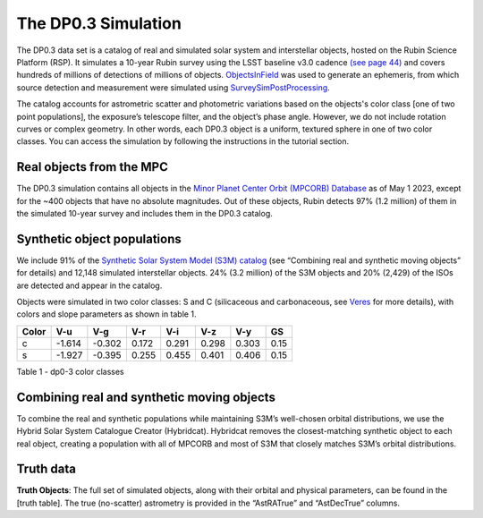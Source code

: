 .. Review the README on instructions to contribute.
.. Review the style guide to keep a consistent approach to the documentation.
.. Static objects, such as figures, should be stored in the _static directory. Review the _static/README on instructions to contribute.
.. Do not remove the comments that describe each section. They are included to provide guidance to contributors.
.. Do not remove other content provided in the templates, such as a section. Instead, comment out the content and include comments to explain the situation. For example:
	- If a section within the template is not needed, comment out the section title and label reference. Do not delete the expected section title, reference or related comments provided from the template.
    - If a file cannot include a title (surrounded by ampersands (#)), comment out the title from the template and include a comment explaining why this is implemented (in addition to applying the ``title`` directive).

.. This is the label that can be used for cross referencing this file.
.. Recommended title label format is "Directory Name"-"Title Name" -- Spaces should be replaced by hyphens.
.. _Data-Products-DP0-3-Data-Simulation:
.. Each section should include a label for cross referencing to a given area.
.. Recommended format for all labels is "Title Name"-"Section Name" -- Spaces should be replaced by hyphens.
.. To reference a label that isn't associated with an reST object such as a title or figure, you must include the link and explicit title using the syntax :ref:`link text <label-name>`.
.. A warning will alert you of identical labels during the linkcheck process.


####################
The DP0.3 Simulation
####################

.. This section should provide a brief, top-level description of the page.

The DP0.3 data set is a catalog of real and simulated solar system and interstellar objects, hosted on the Rubin Science Platform (RSP). 
It simulates a 10-year Rubin survey using the LSST baseline v3.0 cadence `(see page 44) <https://pstn-055.lsst.io/PSTN-055.pdf>`_ and covers
hundreds of millions of detections of millions of objects.  
`ObjectsInField <https://github.com/eggls6/objectsInField>`_ was used to generate an ephemeris, 
from which source detection and measurement were simulated using 
`SurveySimPostProcessing <https://github.com/dirac-institute/survey_simulator_post_processing/tree/master>`_. 

The catalog accounts for astrometric scatter and photometric variations based on the objects's color class [one of two point populations], 
the exposure’s telescope filter, and the object’s phase angle. However, we do not include rotation curves or complex geometry. In other words,  
each DP0.3 object is a uniform, textured sphere in one of two color classes. You can access the simulation by following the instructions in the tutorial section.

.. _Data-Products-DP0-3-Data-Simulation-Real-Objects:

Real objects from the MPC
=========================

The DP0.3 simulation contains all objects in the `Minor Planet Center Orbit (MPCORB) Database <https://www.minorplanetcenter.net/iau/MPCORB.html>`_
as of May 1 2023, except for the ~400 objects that have no absolute magnitudes. 
Out of these objects, Rubin detects 97% (1.2 million) of them in the simulated 10-year survey and includes them in the DP0.3 catalog.


.. _Data-Products-DP0-3-Data-Simulation-Fake-Objects:

Synthetic object populations
============================

We include 91% of the `Synthetic Solar System Model (S3M) catalog <https://iopscience.iop.org/article/10.1086/659833/pdf>`_ 
(see “Combining real and synthetic moving objects” for details) and 12,148 simulated interstellar objects. 
24% (3.2 million) of the S3M objects and 20% (2,429) of the ISOs are detected and appear in the catalog. 

Objects were simulated in two color classes: S and C (silicaceous and carbonaceous, see `Veres <https://arxiv.org/pdf/1706.09398.pdf>`_ for more details), 
with colors and slope parameters as shown in table 1. 



+-------+------+------+-----+-----+-----+-----+-----+
| Color | V-u  | V-g  | V-r | V-i | V-z | V-y | GS  |
+=======+======+======+=====+=====+=====+=====+=====+
|     c |-1.614|-0.302|0.172|0.291|0.298|0.303|0.15 |
+-------+------+------+-----+-----+-----+-----+-----+
|     s |-1.927|-0.395|0.255|0.455|0.401|0.406|0.15 |
+-------+------+------+-----+-----+-----+-----+-----+

Table 1 - dp0-3 color classes


.. _Data-Products-DP0-3-Data-Simulation-Combo:

Combining real and synthetic moving objects
===========================================

To combine the real and synthetic populations while maintaining S3M’s well-chosen orbital distributions, we use the Hybrid Solar System Catalogue Creator (Hybridcat). 
Hybridcat removes the closest-matching synthetic object to each real object, creating a population with all of MPCORB and most of S3M that closely matches S3M’s orbital distributions.


.. _Data-Products-DP0-3-Data-Simulation-Truth-Data:

Truth data
==========

**Truth Objects**: The full set of simulated objects, along with their orbital and physical parameters, can be found in the [truth table]. 
The true (no-scatter) astrometry is provided in the “AstRATrue” and “AstDecTrue” columns.

